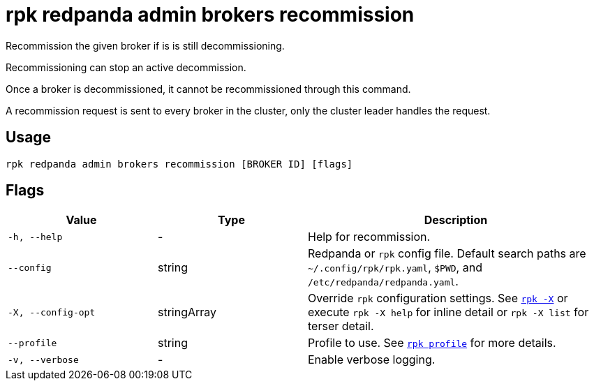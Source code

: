 = rpk redpanda admin brokers recommission

Recommission the given broker if is is still decommissioning.

Recommissioning can stop an active decommission.

Once a broker is decommissioned, it cannot be recommissioned through this
command.

A recommission request is sent to every broker in the cluster, only
the cluster leader handles the request.

== Usage

[,bash]
----
rpk redpanda admin brokers recommission [BROKER ID] [flags]
----

== Flags

[cols="1m,1a,2a"]
|===
|*Value* |*Type* |*Description*

|-h, --help |- |Help for recommission.

|--config |string |Redpanda or `rpk` config file. Default search paths are
`~/.config/rpk/rpk.yaml`, `$PWD`, and `/etc/redpanda/redpanda.yaml`.

|-X, --config-opt |stringArray |Override `rpk` configuration settings. See xref:reference:rpk/rpk-x-options.adoc[`rpk -X`] or execute `rpk -X help` for inline detail or `rpk -X list` for terser detail.

|--profile |string |Profile to use. See xref:reference:rpk/rpk-profile.adoc[`rpk profile`] for more details.

|-v, --verbose |- |Enable verbose logging.
|===


